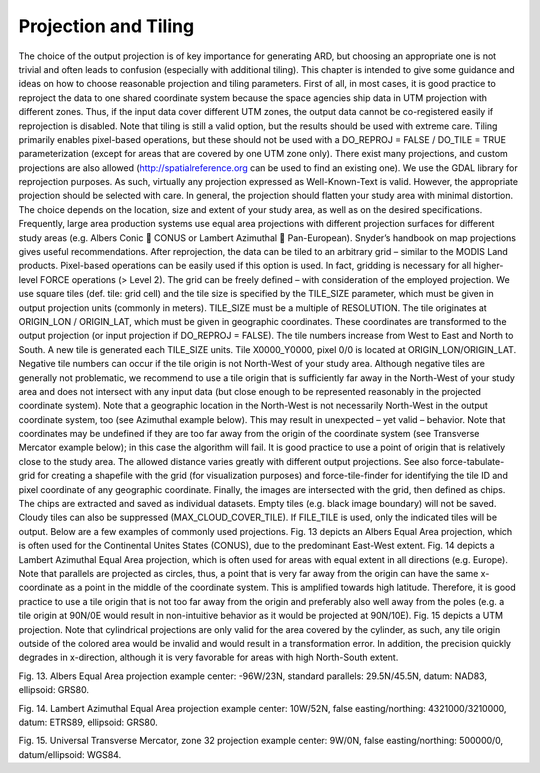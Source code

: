 .. _proj:

Projection and Tiling
=====================

The choice of the output projection is of key importance for generating ARD, but choosing an appropriate one is not trivial and often leads to confusion (especially with additional tiling). This chapter is intended to give some guidance and ideas on how to choose reasonable projection and tiling parameters.
First of all, in most cases, it is good practice to reproject the data to one shared coordinate system because the space agencies ship data in UTM projection with different zones. Thus, if the input data cover different UTM zones, the output data cannot be co-registered easily if reprojection is disabled. Note that tiling is still a valid option, but the results should be used with extreme care. Tiling primarily enables pixel-based operations, but these should not be used with a DO_REPROJ = FALSE / DO_TILE = TRUE parameterization (except for areas that are covered by one UTM zone only).
There exist many projections, and custom projections are also allowed (http://spatialreference.org can be used to find an existing one). We use the GDAL library for reprojection purposes. As such, virtually any projection expressed as Well-Known-Text is valid. However, the appropriate projection should be selected with care. In general, the projection should flatten your study area with minimal distortion. The choice depends on the location, size and extent of your study area, as well as on the desired specifications. Frequently, large area production systems use equal area projections with different projection surfaces for different study areas (e.g. Albers Conic  CONUS or Lambert Azimuthal  Pan-European). Snyder’s handbook on map projections  gives useful recommendations.
After reprojection, the data can be tiled to an arbitrary grid – similar to the MODIS Land products. Pixel-based operations can be easily used if this option is used. In fact, gridding is necessary for all higher-level FORCE operations (> Level 2). The grid can be freely defined – with consideration of the employed projection. We use square tiles (def. tile: grid cell) and the tile size is specified by the TILE_SIZE parameter, which must be given in output projection units (commonly in meters). TILE_SIZE must be a multiple of RESOLUTION. 
The tile originates at ORIGIN_LON / ORIGIN_LAT, which must be given in geographic coordinates. These coordinates are transformed to the output projection (or input projection if DO_REPROJ = FALSE). The tile numbers increase from West to East and North to South. A new tile is generated each TILE_SIZE units. Tile X0000_Y0000, pixel 0/0 is located at ORIGIN_LON/ORIGIN_LAT. Negative tile numbers can occur if the tile origin is not North-West of your study area. Although negative tiles are generally not problematic, we recommend to use a tile origin that is sufficiently far away in the North-West of your study area and does not intersect with any input data (but close enough to be represented reasonably in the projected coordinate system).
Note that a geographic location in the North-West is not necessarily North-West in the output coordinate system, too (see Azimuthal example below). This may result in unexpected – yet valid – behavior. Note that coordinates may be undefined if they are too far away from the origin of the coordinate system (see Transverse Mercator example below); in this case the algorithm will fail. It is good practice to use a point of origin that is relatively close to the study area. The allowed distance varies greatly with different output projections.
See also force-tabulate-grid for creating a shapefile with the grid (for visualization purposes) and force-tile-finder for identifying the tile ID and pixel coordinate of any geographic coordinate.
Finally, the images are intersected with the grid, then defined as chips. The chips are extracted and saved as individual datasets. Empty tiles (e.g. black image boundary) will not be saved. Cloudy tiles can also be suppressed (MAX_CLOUD_COVER_TILE). If FILE_TILE is used, only the indicated tiles will be output.
Below are a few examples of commonly used projections. Fig. 13 depicts an Albers Equal Area projection, which is often used for the Continental Unites States (CONUS), due to the predominant East-West extent. Fig. 14 depicts a Lambert Azimuthal Equal Area projection, which is often used for areas with equal extent in all directions (e.g. Europe). Note that parallels are projected as circles, thus, a point that is very far away from the origin can have the same x-coordinate as a point in the middle of the coordinate system. This is amplified towards high latitude. Therefore, it is good practice to use a tile origin that is not too far away from the origin and preferably also well away from the poles (e.g. a tile origin at 90N/0E would result in non-intuitive behavior as it would be projected at 90N/10E). Fig. 15 depicts a UTM projection. Note that cylindrical projections are only valid for the area covered by the cylinder, as such, any tile origin outside of the colored area would be invalid and would result in a transformation error. In addition, the precision quickly degrades in x-direction, although it is very favorable for areas with high North-South extent.
 
Fig. 13. Albers Equal Area projection example
center: -96W/23N, standard parallels: 29.5N/45.5N, datum: NAD83, ellipsoid: GRS80.
 
Fig. 14. Lambert Azimuthal Equal Area projection example
center: 10W/52N, false easting/northing: 4321000/3210000, datum: ETRS89, ellipsoid: GRS80.
 
Fig. 15. Universal Transverse Mercator, zone 32 projection example
center: 9W/0N, false easting/northing: 500000/0, datum/ellipsoid: WGS84.

